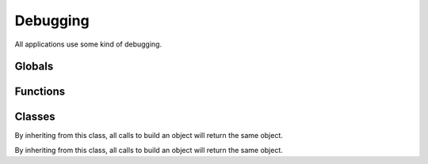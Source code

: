 .. BACpypes debugging module

.. module:: debugging

Debugging
=========

All applications use some kind of debugging.

Globals
-------

.. data:: _root

    This is a long line of text.

Functions
---------

.. function:: ModuleLogger(globs)

    :param globs: dictionary of module globals

    This is a long line of text.

.. function:: function_debugging(f)

    :param f: function to update

    This is a long line of text.

Classes
-------

.. class:: DebugContents

    By inheriting from this class, all calls to build an object will return
    the same object.

    .. method:: debug_contents(indent=1, file=sys.stdout, _ids=None)
    
        :param indent: function to call
        :param file: regular arguments to pass to fn
        :param _ids: keyword arguments to pass to fn
    
        This function is called to postpone a function call until after the 
        asyncore.loop processing has completed.  See :func:`run`.

.. class:: Logging

    By inheriting from this class, all calls to build an object will return
    the same object.

